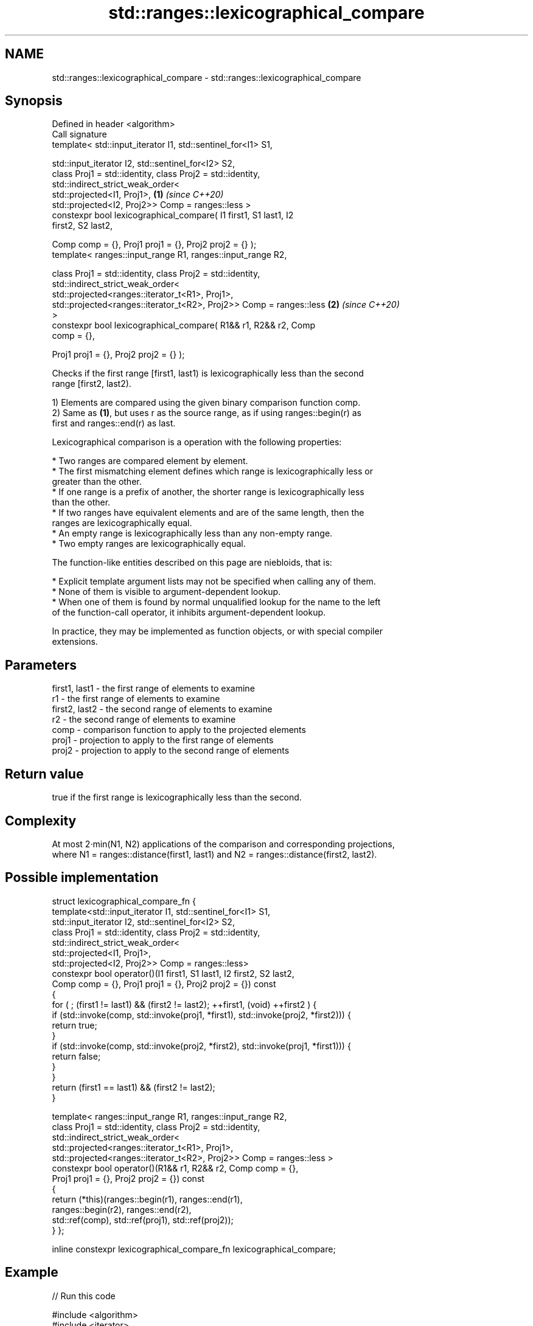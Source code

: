 .TH std::ranges::lexicographical_compare 3 "2022.07.31" "http://cppreference.com" "C++ Standard Libary"
.SH NAME
std::ranges::lexicographical_compare \- std::ranges::lexicographical_compare

.SH Synopsis
   Defined in header <algorithm>
   Call signature
   template< std::input_iterator I1, std::sentinel_for<I1> S1,

   std::input_iterator I2, std::sentinel_for<I2> S2,
   class Proj1 = std::identity, class Proj2 = std::identity,
   std::indirect_strict_weak_order<
   std::projected<I1, Proj1>,                                         \fB(1)\fP \fI(since C++20)\fP
   std::projected<I2, Proj2>> Comp = ranges::less >
   constexpr bool lexicographical_compare( I1 first1, S1 last1, I2
   first2, S2 last2,

   Comp comp = {}, Proj1 proj1 = {}, Proj2 proj2 = {} );
   template< ranges::input_range R1, ranges::input_range R2,

   class Proj1 = std::identity, class Proj2 = std::identity,
   std::indirect_strict_weak_order<
   std::projected<ranges::iterator_t<R1>, Proj1>,
   std::projected<ranges::iterator_t<R2>, Proj2>> Comp = ranges::less \fB(2)\fP \fI(since C++20)\fP
   >
   constexpr bool lexicographical_compare( R1&& r1, R2&& r2, Comp
   comp = {},

   Proj1 proj1 = {}, Proj2 proj2 = {} );

   Checks if the first range [first1, last1) is lexicographically less than the second
   range [first2, last2).

   1) Elements are compared using the given binary comparison function comp.
   2) Same as \fB(1)\fP, but uses r as the source range, as if using ranges::begin(r) as
   first and ranges::end(r) as last.

   Lexicographical comparison is a operation with the following properties:

     * Two ranges are compared element by element.
     * The first mismatching element defines which range is lexicographically less or
       greater than the other.
     * If one range is a prefix of another, the shorter range is lexicographically less
       than the other.
     * If two ranges have equivalent elements and are of the same length, then the
       ranges are lexicographically equal.
     * An empty range is lexicographically less than any non-empty range.
     * Two empty ranges are lexicographically equal.

   The function-like entities described on this page are niebloids, that is:

     * Explicit template argument lists may not be specified when calling any of them.
     * None of them is visible to argument-dependent lookup.
     * When one of them is found by normal unqualified lookup for the name to the left
       of the function-call operator, it inhibits argument-dependent lookup.

   In practice, they may be implemented as function objects, or with special compiler
   extensions.

.SH Parameters

   first1, last1 - the first range of elements to examine
   r1            - the first range of elements to examine
   first2, last2 - the second range of elements to examine
   r2            - the second range of elements to examine
   comp          - comparison function to apply to the projected elements
   proj1         - projection to apply to the first range of elements
   proj2         - projection to apply to the second range of elements

.SH Return value

   true if the first range is lexicographically less than the second.

.SH Complexity

   At most 2·min(N1, N2) applications of the comparison and corresponding projections,
   where N1 = ranges::distance(first1, last1) and N2 = ranges::distance(first2, last2).

.SH Possible implementation

struct lexicographical_compare_fn {
  template<std::input_iterator I1, std::sentinel_for<I1> S1,
           std::input_iterator I2, std::sentinel_for<I2> S2,
           class Proj1 = std::identity, class Proj2 = std::identity,
           std::indirect_strict_weak_order<
              std::projected<I1, Proj1>,
              std::projected<I2, Proj2>> Comp = ranges::less>
  constexpr bool operator()(I1 first1, S1 last1, I2 first2, S2 last2,
                            Comp comp = {}, Proj1 proj1 = {}, Proj2 proj2 = {}) const
  {
      for ( ; (first1 != last1) && (first2 != last2); ++first1, (void) ++first2 ) {
          if (std::invoke(comp, std::invoke(proj1, *first1), std::invoke(proj2, *first2))) {
              return true;
          }
          if (std::invoke(comp, std::invoke(proj2, *first2), std::invoke(proj1, *first1))) {
              return false;
          }
      }
      return (first1 == last1) && (first2 != last2);
  }

  template< ranges::input_range R1, ranges::input_range R2,
            class Proj1 = std::identity, class Proj2 = std::identity,
            std::indirect_strict_weak_order<
               std::projected<ranges::iterator_t<R1>, Proj1>,
               std::projected<ranges::iterator_t<R2>, Proj2>> Comp = ranges::less >
  constexpr bool operator()(R1&& r1, R2&& r2, Comp comp = {},
                            Proj1 proj1 = {}, Proj2 proj2 = {}) const
  {
      return (*this)(ranges::begin(r1), ranges::end(r1),
                     ranges::begin(r2), ranges::end(r2),
                     std::ref(comp), std::ref(proj1), std::ref(proj2));
  }
};

inline constexpr lexicographical_compare_fn lexicographical_compare;

.SH Example


// Run this code

 #include <algorithm>
 #include <iterator>
 #include <iostream>
 #include <vector>
 #include <random>

 int main()
 {
     std::vector<char> v1 {'a', 'b', 'c', 'd'};
     std::vector<char> v2 {'a', 'b', 'c', 'd'};

     namespace ranges = std::ranges;
     auto os = std::ostream_iterator<char>(std::cout, " ");

     std::mt19937 g{std::random_device{}()};
     while (!ranges::lexicographical_compare(v1, v2)) {
         ranges::copy(v1, os);
         std::cout << ">= ";
         ranges::copy(v2, os);
         std::cout << '\\n';

         ranges::shuffle(v1, g);
         ranges::shuffle(v2, g);
     }

     ranges::copy(v1, os);
     std::cout << "<  ";
     ranges::copy(v2, os);
     std::cout << '\\n';
 }

.SH Possible output:

 a b c d >= a b c d
 d a b c >= c b d a
 b d a c >= a d c b
 a c d b <  c d a b

.SH See also

   ranges::equal           determines if two sets of elements are the same
   (C++20)                 (niebloid)
                           returns true if one range is lexicographically less than
   lexicographical_compare another
                           \fI(function template)\fP
